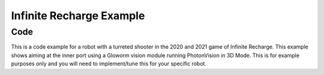 Infinite Recharge Example
=========================

Code
----

This is a code example for a robot with a turreted shooter in the 2020 and 2021 game of Infinite Recharge. This example shows aiming at the inner port using a Gloworm vision module running PhotonVision in 3D Mode. This is for example purposes only and you will need to implement/tune this for your specific robot.

.. tabs::
   .. code-tab:: java

      // TODO: Add code

   .. code-tab:: c++

      // TODO: Add code

